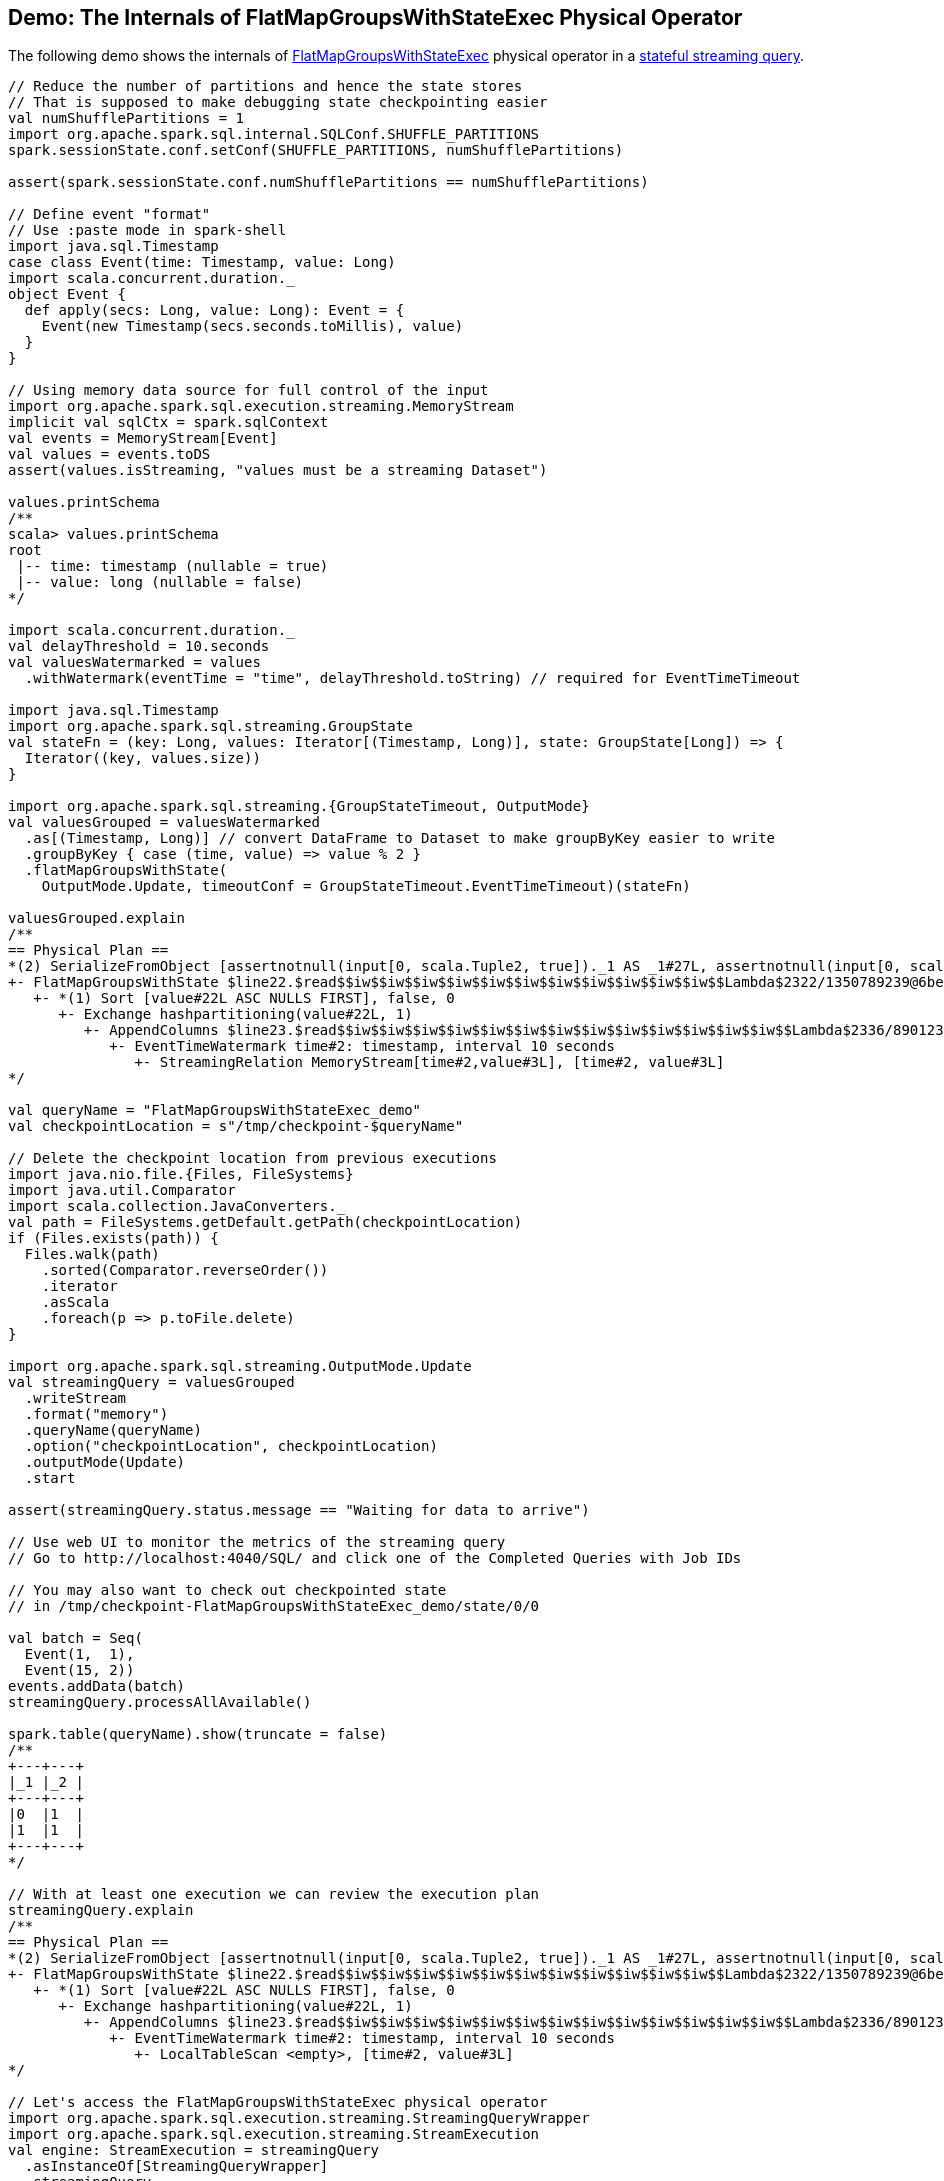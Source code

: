 == Demo: The Internals of FlatMapGroupsWithStateExec Physical Operator

The following demo shows the internals of <<spark-sql-streaming-FlatMapGroupsWithStateExec.adoc#, FlatMapGroupsWithStateExec>> physical operator in a <<spark-sql-streaming-stateful-stream-processing.adoc#, stateful streaming query>>.

[source, scala]
----
// Reduce the number of partitions and hence the state stores
// That is supposed to make debugging state checkpointing easier
val numShufflePartitions = 1
import org.apache.spark.sql.internal.SQLConf.SHUFFLE_PARTITIONS
spark.sessionState.conf.setConf(SHUFFLE_PARTITIONS, numShufflePartitions)

assert(spark.sessionState.conf.numShufflePartitions == numShufflePartitions)

// Define event "format"
// Use :paste mode in spark-shell
import java.sql.Timestamp
case class Event(time: Timestamp, value: Long)
import scala.concurrent.duration._
object Event {
  def apply(secs: Long, value: Long): Event = {
    Event(new Timestamp(secs.seconds.toMillis), value)
  }
}

// Using memory data source for full control of the input
import org.apache.spark.sql.execution.streaming.MemoryStream
implicit val sqlCtx = spark.sqlContext
val events = MemoryStream[Event]
val values = events.toDS
assert(values.isStreaming, "values must be a streaming Dataset")

values.printSchema
/**
scala> values.printSchema
root
 |-- time: timestamp (nullable = true)
 |-- value: long (nullable = false)
*/

import scala.concurrent.duration._
val delayThreshold = 10.seconds
val valuesWatermarked = values
  .withWatermark(eventTime = "time", delayThreshold.toString) // required for EventTimeTimeout

import java.sql.Timestamp
import org.apache.spark.sql.streaming.GroupState
val stateFn = (key: Long, values: Iterator[(Timestamp, Long)], state: GroupState[Long]) => {
  Iterator((key, values.size))
}

import org.apache.spark.sql.streaming.{GroupStateTimeout, OutputMode}
val valuesGrouped = valuesWatermarked
  .as[(Timestamp, Long)] // convert DataFrame to Dataset to make groupByKey easier to write
  .groupByKey { case (time, value) => value % 2 }
  .flatMapGroupsWithState(
    OutputMode.Update, timeoutConf = GroupStateTimeout.EventTimeTimeout)(stateFn)

valuesGrouped.explain
/**
== Physical Plan ==
*(2) SerializeFromObject [assertnotnull(input[0, scala.Tuple2, true])._1 AS _1#27L, assertnotnull(input[0, scala.Tuple2, true])._2 AS _2#28]
+- FlatMapGroupsWithState $line22.$read$$iw$$iw$$iw$$iw$$iw$$iw$$iw$$iw$$iw$$iw$$iw$$Lambda$2322/1350789239@6be78a46, value#22: bigint, newInstance(class scala.Tuple2), [value#22L], [time#2-T10000ms, value#3L], obj#26: scala.Tuple2, state info [ checkpoint = <unknown>, runId = adeb83b1-4281-4c16-9447-24dc100181f9, opId = 0, ver = 0, numPartitions = 1], class[value[0]: bigint], 2, Update, EventTimeTimeout, 0, 0
   +- *(1) Sort [value#22L ASC NULLS FIRST], false, 0
      +- Exchange hashpartitioning(value#22L, 1)
         +- AppendColumns $line23.$read$$iw$$iw$$iw$$iw$$iw$$iw$$iw$$iw$$iw$$iw$$iw$$iw$$iw$$Lambda$2336/890123495@16abeca6, newInstance(class scala.Tuple2), [input[0, bigint, false] AS value#22L]
            +- EventTimeWatermark time#2: timestamp, interval 10 seconds
               +- StreamingRelation MemoryStream[time#2,value#3L], [time#2, value#3L]
*/

val queryName = "FlatMapGroupsWithStateExec_demo"
val checkpointLocation = s"/tmp/checkpoint-$queryName"

// Delete the checkpoint location from previous executions
import java.nio.file.{Files, FileSystems}
import java.util.Comparator
import scala.collection.JavaConverters._
val path = FileSystems.getDefault.getPath(checkpointLocation)
if (Files.exists(path)) {
  Files.walk(path)
    .sorted(Comparator.reverseOrder())
    .iterator
    .asScala
    .foreach(p => p.toFile.delete)
}

import org.apache.spark.sql.streaming.OutputMode.Update
val streamingQuery = valuesGrouped
  .writeStream
  .format("memory")
  .queryName(queryName)
  .option("checkpointLocation", checkpointLocation)
  .outputMode(Update)
  .start

assert(streamingQuery.status.message == "Waiting for data to arrive")

// Use web UI to monitor the metrics of the streaming query
// Go to http://localhost:4040/SQL/ and click one of the Completed Queries with Job IDs

// You may also want to check out checkpointed state
// in /tmp/checkpoint-FlatMapGroupsWithStateExec_demo/state/0/0

val batch = Seq(
  Event(1,  1),
  Event(15, 2))
events.addData(batch)
streamingQuery.processAllAvailable()

spark.table(queryName).show(truncate = false)
/**
+---+---+
|_1 |_2 |
+---+---+
|0  |1  |
|1  |1  |
+---+---+
*/

// With at least one execution we can review the execution plan
streamingQuery.explain
/**
== Physical Plan ==
*(2) SerializeFromObject [assertnotnull(input[0, scala.Tuple2, true])._1 AS _1#27L, assertnotnull(input[0, scala.Tuple2, true])._2 AS _2#28]
+- FlatMapGroupsWithState $line22.$read$$iw$$iw$$iw$$iw$$iw$$iw$$iw$$iw$$iw$$iw$$iw$$Lambda$2322/1350789239@6be78a46, value#22: bigint, newInstance(class scala.Tuple2), [value#22L], [time#2-T10000ms, value#3L], obj#26: scala.Tuple2, state info [ checkpoint = file:/tmp/checkpoint-FlatMapGroupsWithStateExec_demo/state, runId = f8cbc1cb-0c91-4780-bab6-a2de4e361975, opId = 0, ver = 1, numPartitions = 1], class[value[0]: bigint], 2, Update, EventTimeTimeout, 1561722000476, 5000
   +- *(1) Sort [value#22L ASC NULLS FIRST], false, 0
      +- Exchange hashpartitioning(value#22L, 1)
         +- AppendColumns $line23.$read$$iw$$iw$$iw$$iw$$iw$$iw$$iw$$iw$$iw$$iw$$iw$$iw$$iw$$Lambda$2336/890123495@16abeca6, newInstance(class scala.Tuple2), [input[0, bigint, false] AS value#22L]
            +- EventTimeWatermark time#2: timestamp, interval 10 seconds
               +- LocalTableScan <empty>, [time#2, value#3L]
*/

// Let's access the FlatMapGroupsWithStateExec physical operator
import org.apache.spark.sql.execution.streaming.StreamingQueryWrapper
import org.apache.spark.sql.execution.streaming.StreamExecution
val engine: StreamExecution = streamingQuery
  .asInstanceOf[StreamingQueryWrapper]
  .streamingQuery

import org.apache.spark.sql.execution.streaming.IncrementalExecution
val lastMicroBatch: IncrementalExecution = engine.lastExecution

// Access executedPlan that is the optimized physical query plan ready for execution
// All streaming optimizations have been applied at this point
// We just need the FlatMapGroupsWithStateExec physical operator
import org.apache.spark.sql.execution.streaming.FlatMapGroupsWithStateExec
val flatMapOp = plan.collect { case op: FlatMapGroupsWithStateExec => op }.head

// Display metrics
import org.apache.spark.sql.execution.metric.SQLMetric
def formatMetrics(name: String, metric: SQLMetric) = {
  // name, desc, value
  val desc = metric.name.getOrElse("")
  val value = metric.value
  s"$name, $desc, $value"
}
flatMapOp.metrics.map { case (name, metric) => formatMetrics(name, metric) }.foreach(println)
/**
numTotalStateRows, number of total state rows, 0
stateMemory, memory used by state total (min, med, max), 390
loadedMapCacheHitCount, count of cache hit on states cache in provider, 1
numOutputRows, number of output rows, 0
stateOnCurrentVersionSizeBytes, estimated size of state only on current version total (min, med, max), 102
loadedMapCacheMissCount, count of cache miss on states cache in provider, 0
commitTimeMs, time to commit changes total (min, med, max), -2
allRemovalsTimeMs, total time to remove rows total (min, med, max), -2
numUpdatedStateRows, number of updated state rows, 0
allUpdatesTimeMs, total time to update rows total (min, med, max), -2
*/

// Eventually...
streamingQuery.stop()
----
